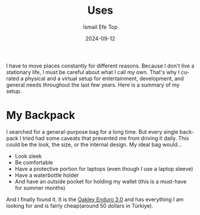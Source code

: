 #+Title: Uses
#+Author: İsmail Efe Top
#+Date: 2024-09-12
#+Language: en
#+Description: What I use for my daily life.

I have to move places constantly for different reasons. Because I don't live a stationary life, I must be careful about what I call my own. That's why I curated a physical and a virtual setup for entertainment, development, and general needs throughout the last few years. Here is a summary of my setup.

* My Backpack
I searched for a general-purpose bag for a long time. But every single backpack I tried had some caveats that prevented me from driving it daily. This could be the look, the size, or the internal design. My ideal bag would...

- Look sleek
- Be comfortable
- Have a protective portion for laptops (even though I use a laptop sleeve)
- Have a waterbottle holder
- And have an outside pocket for holding my wallet (this is a must-have for summer months)

And I finally found it. It is the [[https://www.oakley.com/en-us/product/FOS900737][Oakley Enduro 3.0]] and has everything I am looking for and is fairly cheap(around 50 dollars in Türkiye).
